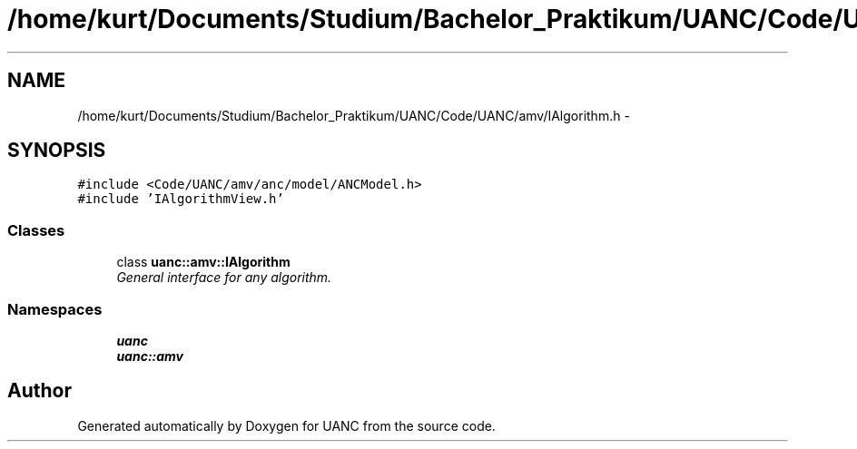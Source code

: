 .TH "/home/kurt/Documents/Studium/Bachelor_Praktikum/UANC/Code/UANC/amv/IAlgorithm.h" 3 "Fri Mar 24 2017" "Version 0.1" "UANC" \" -*- nroff -*-
.ad l
.nh
.SH NAME
/home/kurt/Documents/Studium/Bachelor_Praktikum/UANC/Code/UANC/amv/IAlgorithm.h \- 
.SH SYNOPSIS
.br
.PP
\fC#include <Code/UANC/amv/anc/model/ANCModel\&.h>\fP
.br
\fC#include 'IAlgorithmView\&.h'\fP
.br

.SS "Classes"

.in +1c
.ti -1c
.RI "class \fBuanc::amv::IAlgorithm\fP"
.br
.RI "\fIGeneral interface for any algorithm\&. \fP"
.in -1c
.SS "Namespaces"

.in +1c
.ti -1c
.RI " \fBuanc\fP"
.br
.ti -1c
.RI " \fBuanc::amv\fP"
.br
.in -1c
.SH "Author"
.PP 
Generated automatically by Doxygen for UANC from the source code\&.
